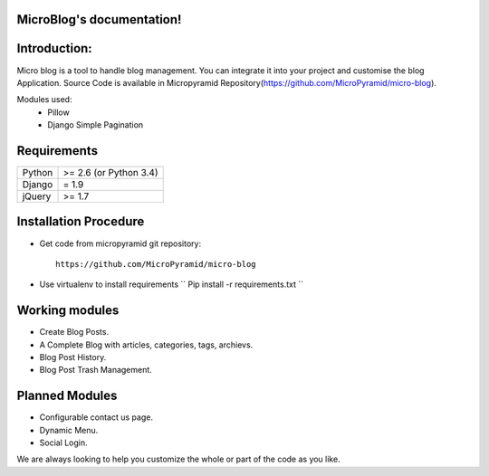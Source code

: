 MicroBlog's documentation!
=====================================

Introduction:
=============

Micro blog is a tool to handle blog management. You can integrate it into your project and customise the blog Application. Source Code is available in Micropyramid Repository(https://github.com/MicroPyramid/micro-blog).

Modules used:
	* Pillow
	* Django Simple Pagination


Requirements
======================

======  ====================
Python  >= 2.6 (or Python 3.4)
Django  = 1.9
jQuery  >= 1.7
======  ====================

Installation Procedure
======================

* Get code from micropyramid git repository::

    https://github.com/MicroPyramid/micro-blog

* Use virtualenv to install requirements `` Pip install -r requirements.txt ``

Working modules
===============
* Create Blog Posts.
* A Complete Blog with articles, categories, tags, archievs.
* Blog Post History.
* Blog Post Trash Management.


Planned Modules
===============
* Configurable contact us page.
* Dynamic Menu.
* Social Login.

We are always looking to help you customize the whole or part of the code as you like.


